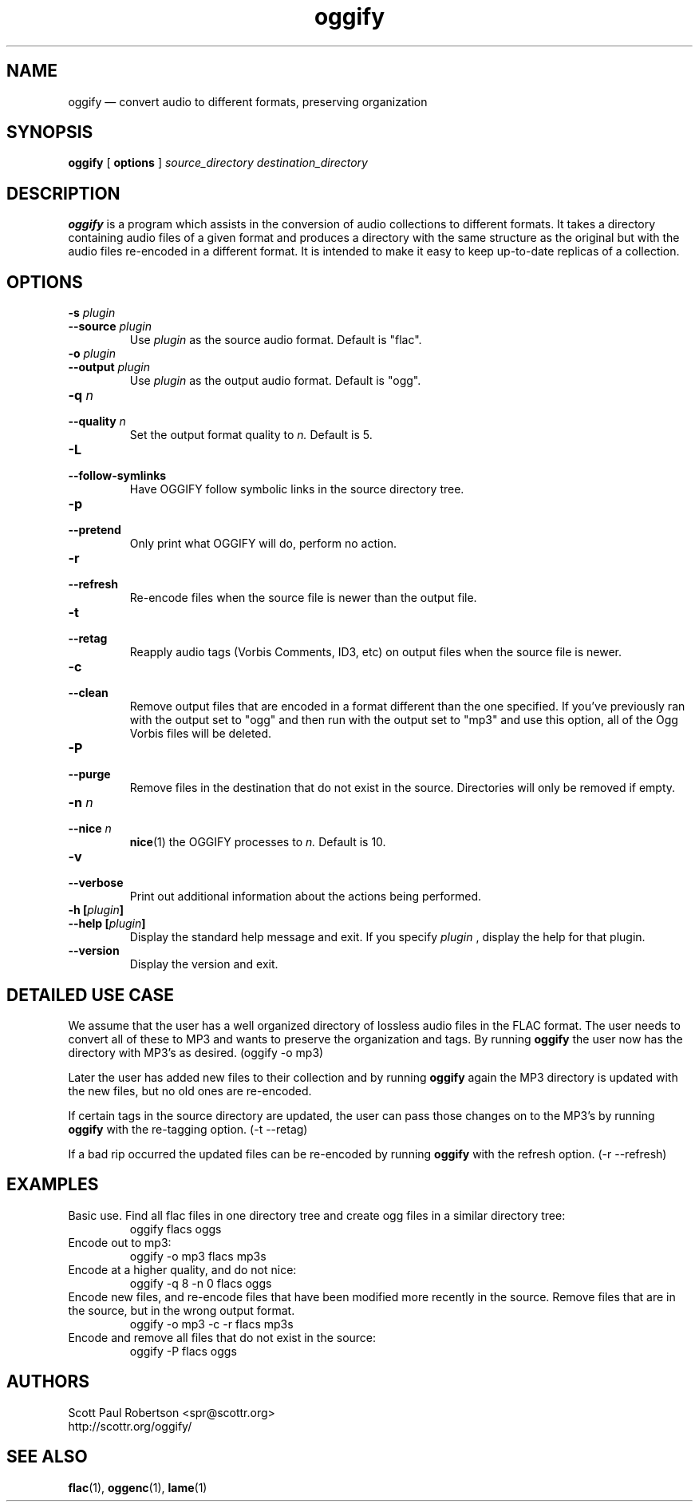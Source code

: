 .TH oggify 1 "May 08, 2008" "" "Oggify"
.SH NAME
oggify \(em convert audio to different formats, preserving organization

.SH SYNOPSIS
.B oggify
[
.B options
]
.I source_directory
.I destination_directory

.SH DESCRIPTION
.PP
.B oggify
is a program which assists in the conversion of audio collections to different formats. It takes a directory containing audio files of a given format and produces a directory with the same structure as the original but with the audio files re-encoded in a different format. It is intended to make it easy to keep up-to-date replicas of a collection.

.SH OPTIONS
.TP
.BI \-s " plugin"
.PD 0
.TP
.BI \-\-source " plugin"
Use
.I plugin
as the source audio format. Default is "flac".

.TP
.BI \-o " plugin
.PD 0
.TP
.BI \-\-output " plugin"
Use 
.I plugin
as the output audio format. Default is "ogg".

.TP
.BI \-q " n"
.PD 0
.TP
.BI \-\-quality " n"
Set the output format quality to
.I n.
Default is 5.

.TP
.BI \-L
.PD 0
.TP
.BI \-\-follow-symlinks
Have OGGIFY follow symbolic links in the source directory tree.

.TP
.BI \-p
.PD 0
.TP
.BI \-\-pretend
Only print what OGGIFY will do, perform no action.

.TP
.BI \-r
.PD 0
.TP
.BI \-\-refresh
Re-encode files when the source file is newer than the output file.

.TP
.BI \-t
.PD 0
.TP
.BI \-\-retag
Reapply audio tags (Vorbis Comments, ID3, etc) on output files when the source file is newer.

.TP
.BI \-c
.PD 0
.TP
.BI \-\-clean
Remove output files that are encoded in a format different than the one specified. If you've previously ran with the output set to "ogg" and then run with the output set to "mp3" and use this option, all of the Ogg Vorbis files will be deleted.

.TP
.BI \-P
.PD 0
.TP
.BI \-\-purge
Remove files in the destination that do not exist in the source. Directories will only be removed if empty.

.TP
.BI \-n " n"
.PD 0
.TP
.BI \-\-nice " n"
.BR nice (1)
the OGGIFY processes to 
.I n.
Default is 10.

.TP
.BI \-v
.PD 0
.TP
.BI \-\-verbose
Print out additional information about the actions being performed.

.TP
.BI "\-h [" plugin ]
.PD 0
.TP
.BI "\-\-help [" plugin ]
Display the standard help message and exit. If you specify 
.I plugin
, display the help for that plugin.

.TP
.BI \-\-version
Display the version and exit.

.SH DETAILED USE CASE
.PP
We assume that the user has a well organized directory of lossless audio files in the FLAC format. The user needs to convert all of these to MP3 and wants to preserve the organization and tags. By running
.B oggify
the user now has the directory with MP3's as desired. (oggify -o mp3)

.PP
Later the user has added new files to their collection and by running
.B oggify
again the MP3 directory is updated with the new files, but no old ones are re-encoded.

.PP
If certain tags in the source directory are updated, the user can pass those changes on to the MP3's by running
.B oggify
with the re-tagging option. (-t --retag)

.PP
If a bad rip occurred the updated files can be re-encoded by running
.B oggify
with the refresh option. (-r --refresh)

.SH EXAMPLES

Basic use. Find all flac files in one directory tree and create ogg files in a similar directory tree:
.RS
oggify flacs oggs
.RE
.PP

Encode out to mp3:
.RS
oggify -o mp3 flacs mp3s
.RE
.PP

Encode at a higher quality, and do not nice:
.RS
oggify -q 8 -n 0 flacs oggs
.RE
.PP

Encode new files, and re-encode files that have been modified more recently in the source. Remove files that are in the source, but in the wrong output format.
.RS
oggify -o mp3 -c -r flacs mp3s
.RE
.PP

Encode and remove all files that do not exist in the source:
.RS
oggify -P flacs oggs
.RE
.PP

.SH AUTHORS
.nf
Scott Paul Robertson <spr@scottr.org>
http://scottr.org/oggify/

.SH SEE ALSO
.BR flac (1),
.BR oggenc (1),
.BR lame (1)
